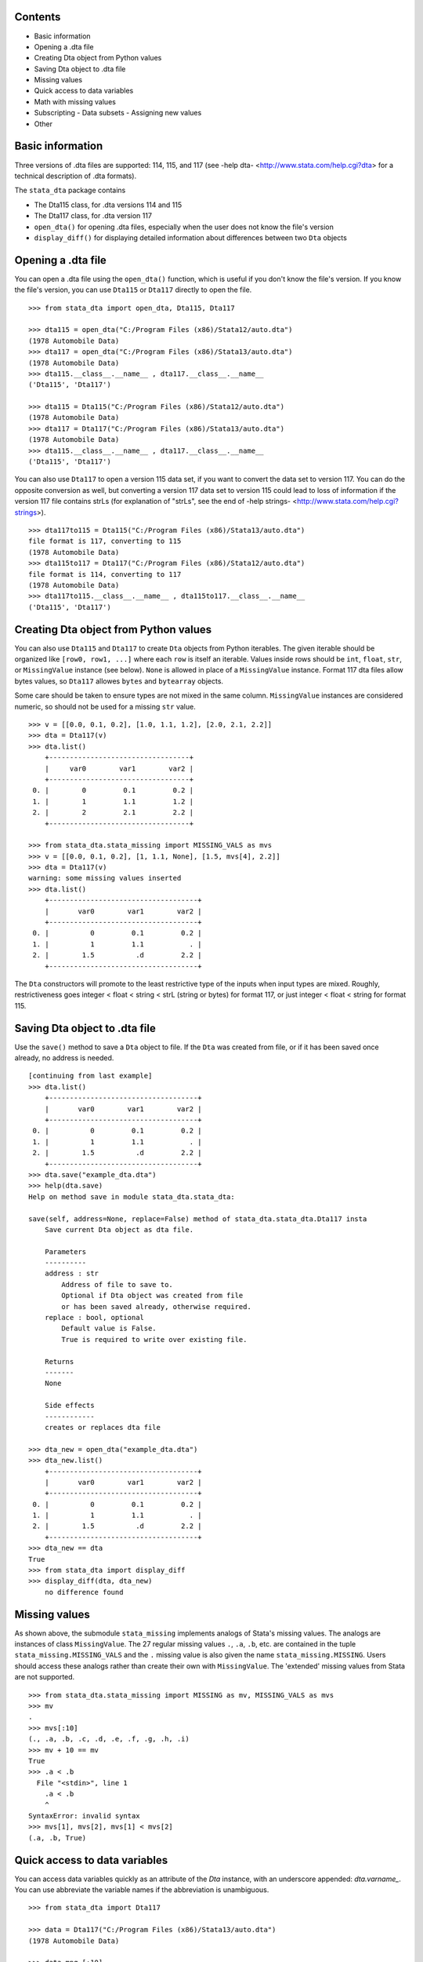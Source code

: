 Contents
========

- Basic information
- Opening a .dta file
- Creating Dta object from Python values
- Saving Dta object to .dta file
- Missing values
- Quick access to data variables
- Math with missing values
- Subscripting
  - Data subsets
  - Assigning new values
- Other

Basic information
=================

Three versions of .dta files are supported: 114, 115, and 117 (see -help dta- <http://www.stata.com/help.cgi?dta> for a technical description of .dta formats).

The ``stata_dta`` package contains

- The Dta115 class, for .dta versions 114 and 115
- The Dta117 class, for .dta version 117
- ``open_dta()`` for opening .dta files, especially when the user does not know the file's version
- ``display_diff()`` for displaying detailed information about differences between two ``Dta`` objects


Opening a .dta file
===================

You can open a .dta file using the ``open_dta()`` function, which is useful if you don't know the file's version. If you know the file's version, you can use ``Dta115`` or ``Dta117`` directly to open the file.

::

    >>> from stata_dta import open_dta, Dta115, Dta117
    
    >>> dta115 = open_dta("C:/Program Files (x86)/Stata12/auto.dta")
    (1978 Automobile Data)
    >>> dta117 = open_dta("C:/Program Files (x86)/Stata13/auto.dta")
    (1978 Automobile Data)
    >>> dta115.__class__.__name__ , dta117.__class__.__name__
    ('Dta115', 'Dta117')
    
    >>> dta115 = Dta115("C:/Program Files (x86)/Stata12/auto.dta")
    (1978 Automobile Data)
    >>> dta117 = Dta117("C:/Program Files (x86)/Stata13/auto.dta")
    (1978 Automobile Data)
    >>> dta115.__class__.__name__ , dta117.__class__.__name__
    ('Dta115', 'Dta117')


You can also use ``Dta117`` to open a version 115 data set, if you want to convert the data set to version 117. You can do the opposite conversion as well, but converting a version 117 data set to version 115 could lead to loss of information if the version 117 file contains strLs (for explanation of "strLs", see the end of -help strings- <http://www.stata.com/help.cgi?strings>).

::

    >>> dta117to115 = Dta115("C:/Program Files (x86)/Stata13/auto.dta")
    file format is 117, converting to 115
    (1978 Automobile Data)
    >>> dta115to117 = Dta117("C:/Program Files (x86)/Stata12/auto.dta")
    file format is 114, converting to 117
    (1978 Automobile Data)
    >>> dta117to115.__class__.__name__ , dta115to117.__class__.__name__
    ('Dta115', 'Dta117')


Creating Dta object from Python values
==========================================

You can also use ``Dta115`` and ``Dta117`` to create ``Dta`` objects from Python iterables. The given iterable should be organized like ``[row0, row1, ...]`` where each ``row`` is itself an iterable. Values inside rows should be ``int``, ``float``, ``str``, or ``MissingValue`` instance (see below). ``None`` is allowed in place of a ``MissingValue`` instance. Format 117 dta files allow bytes values, so ``Dta117`` allowes ``bytes`` and ``bytearray`` objects.

Some care should be taken to ensure types are not mixed in the same column. ``MissingValue`` instances are considered numeric, so should not be used for a missing ``str`` value.

::

    >>> v = [[0.0, 0.1, 0.2], [1.0, 1.1, 1.2], [2.0, 2.1, 2.2]]
    >>> dta = Dta117(v)
    >>> dta.list()
        +----------------------------------+
        |     var0        var1        var2 |
        +----------------------------------+
     0. |        0         0.1         0.2 |
     1. |        1         1.1         1.2 |
     2. |        2         2.1         2.2 |
        +----------------------------------+

    >>> from stata_dta.stata_missing import MISSING_VALS as mvs
    >>> v = [[0.0, 0.1, 0.2], [1, 1.1, None], [1.5, mvs[4], 2.2]]
    >>> dta = Dta117(v)
    warning: some missing values inserted
    >>> dta.list()
        +------------------------------------+
        |       var0        var1        var2 |
        +------------------------------------+
     0. |          0         0.1         0.2 |
     1. |          1         1.1           . |
     2. |        1.5          .d         2.2 |
        +------------------------------------+

The ``Dta`` constructors will promote to the least restrictive type of the inputs when input types are mixed. Roughly, restrictiveness goes integer < float < string < strL (string or bytes) for format 117, or just integer < float < string for format 115.


Saving Dta object to .dta file
==============================

Use the ``save()`` method to save a ``Dta`` object to file. If the ``Dta`` was created from file, or if it has been saved once already, no address is needed.

::

    [continuing from last example]
    >>> dta.list()
        +------------------------------------+
        |       var0        var1        var2 |
        +------------------------------------+
     0. |          0         0.1         0.2 |
     1. |          1         1.1           . |
     2. |        1.5          .d         2.2 |
        +------------------------------------+
    >>> dta.save("example_dta.dta")
    >>> help(dta.save)
    Help on method save in module stata_dta.stata_dta:
    
    save(self, address=None, replace=False) method of stata_dta.stata_dta.Dta117 insta
        Save current Dta object as dta file.

        Parameters
        ----------
        address : str
            Address of file to save to.
            Optional if Dta object was created from file
            or has been saved already, otherwise required.
        replace : bool, optional
            Default value is False.
            True is required to write over existing file.
    
        Returns
        -------
        None
    
        Side effects
        ------------
        creates or replaces dta file
    
    >>> dta_new = open_dta("example_dta.dta")
    >>> dta_new.list()
        +------------------------------------+
        |       var0        var1        var2 |
        +------------------------------------+
     0. |          0         0.1         0.2 |
     1. |          1         1.1           . |
     2. |        1.5          .d         2.2 |
        +------------------------------------+
    >>> dta_new == dta
    True
    >>> from stata_dta import display_diff
    >>> display_diff(dta, dta_new)
        no difference found


Missing values
==============

As shown above, the submodule ``stata_missing`` implements analogs of Stata's missing values. The analogs are instances of class ``MissingValue``. The 27 regular missing values ``.``, ``.a``, ``.b``, etc. are contained in the tuple ``stata_missing.MISSING_VALS`` and the ``.`` missing value is also given the name ``stata_missing.MISSING``. Users should access these analogs rather than create their own with ``MissingValue``. The 'extended' missing values from Stata are not supported.

::

    >>> from stata_dta.stata_missing import MISSING as mv, MISSING_VALS as mvs
    >>> mv
    .
    >>> mvs[:10]
    (., .a, .b, .c, .d, .e, .f, .g, .h, .i)
    >>> mv + 10 == mv
    True
    >>> .a < .b
      File "<stdin>", line 1
        .a < .b
        ^
    SyntaxError: invalid syntax
    >>> mvs[1], mvs[2], mvs[1] < mvs[2]
    (.a, .b, True)

Quick access to data variables
==============================

You can access data variables quickly as an attribute of the `Dta` instance, with an underscore appended: `dta.varname_`. You can use abbreviate the variable names if the abbreviation is unambiguous.

::

    >>> from stata_dta import Dta117
    
    >>> data = Dta117("C:/Program Files (x86)/Stata13/auto.dta")
    (1978 Automobile Data)
    
    >>> data.mpg_[:10]
    [22, 17, 22, 20, 15, 18, 26, 20, 16, 19]
    
    >>> data.gear_ratio_[:3]
    [3.5799999237060547, 2.5299999713897705, 3.0799999237060547]
    
    >>> data.gear_[:3]
    [3.5799999237060547, 2.5299999713897705, 3.0799999237060547]

Math with missing values
========================

The usual binary math operations should work with missing values when the other operand is also missing or is numeric. Usually, the output will be the "." missing value.

::

    >>> from stata_dta.stata_missing import MISSING_VALS as mvs
    
    >>> mvs[0] * mvs[1]
    .
    
    >>> mvs[10]
    .j
    
    >>> mvs[10] + 123.456
    .

Python math functions do not understand missing values, and don't know how to work with the quick-access data variables described in the last example.

::

    >>> from math import sin
    
    >>> sin(mvs[0])
    Traceback (most recent call last):
      File "<stdin>", line 1, in <module>
    TypeError: a float is required
    
    >>> from stata_dta import Dta117
    
    >>> data = Dta117("C:/Program Files (x86)/Stata13/auto.dta")
    (1978 Automobile Data)
    
    >>> data.mpg_[:10]
    [22, 17, 22, 20, 15, 18, 26, 20, 16, 19]
    
    >>> sin(data.mpg_)
    Traceback (most recent call last):
      File "<stdin>", line 1, in <module>
    TypeError: nb_float should return float object

When there may be missing values or when wanting to work with the quick-access data variables, use the `stata_math` submodule. It supports all of Stata's "math functions" (see -help math functions- <http://www.stata.com/help.cgi?math+functions>). Access these functions by prepending "st_" to the name of the function.

::

    >>> from stata_dta.stata_math import st_sin
    
    >>> st_sin(mvs[10])
    .
    
    >>> s = st_sin(data.mpg_)
    
    >>> s[:3]
    [-0.008851309290403876, -0.9613974918795568, -0.008851309290403876]


Subscripting
============

To access a data subset, use the syntax ``dta[rows, cols]``, where ``rows`` is either an integer or an iterable of integer. The ``cols`` can be an integer or iterable of integer, but it can also be a string abbreviation of one or more data variable names or an integer of such strings. The examples below may help to understand what's allowed in ``cols``. Repeated columns, whether integer or string, are not permitted.

The ``cols`` is optional, but everything else in ``dta[rows, cols]`` is required, including the comma. 

Data subsets
------------

If using subscripting and not assigning values, the subscripting creates a new ``Dta`` instance.

::

    >>> dta117 = open_dta("C:/Program Files (x86)/Stata13/auto.dta")
    (1978 Automobile Data)
    >>> dta_new = dta117[::10, ::3]
    >>> dta_new.list()
        +--------------------------------------------------+
        | make                   rep78    weight  displa~t |
        +--------------------------------------------------+
     0. | AMC Concord                3     2,930       121 |
     1. | Cad. Deville               3     4,330       425 |
     2. | Dodge Diplomat             2     3,600       318 |
     3. | Merc. Marquis              3     3,720       302 |
     4. | Olds Toronado              3     4,030       350 |
        +--------------------------------------------------+
     5. | Pont. Phoenix              .     3,420       231 |
     6. | Honda Accord               5     2,240       107 |
     7. | VW Diesel                  5     2,040        90 |
        +--------------------------------------------------+
    >>> dta_new2 = dta117[(0,10,20,30,40,50,60,70), (0, 3, 6, 9)]
    >>> dta_new3 = dta117[range(0,74,10), range(0,12,3)]
    >>> dta_new4 = dta117[range(0,74,10), (0, "rep wei", "disp")]
    >>> dta_new == dta_new2 == dta_new3 == dta_new4
    True
    >>> display_diff(dta_new, dta_new4)
        time stamps differ:
            19 Nov 2013 16:29 vs 19 Nov 2013 16:30

Assigning new values
--------------------

The same subscripting syntax is used to assign values to a subset. The new values should be contained in an iterable with the same shape as what's being assigned to. New string values cannot be assigned to numeric data variables and vice versa.

::

    >>> v = [[0.0, 0.1, 0.2], [1, 1.1, None], [1.5, mvs[4], 2.2]]
    >>> dta = Dta117(v)
    warning: some missing values inserted
    >>> dta.list()
        +------------------------------------+
        |       var0        var1        var2 |
        +------------------------------------+
     0. |          0         0.1         0.2 |
     1. |          1         1.1           . |
     2. |        1.5          .d         2.2 |
        +------------------------------------+
    
    >>> dta[0, 1] = "foo"
    Traceback (most recent call last):
      File "<stdin>", line 1, in <module>
      File ".\stata_dta\stata_dta.py", line 3241, in __setitem__
        if nrows == 0 or ncols == 0:
      File ".\stata_dta\stata_dta.py", line 5388, in _set_values
        "string or bytes values; has Stata type " +
    TypeError: "var1" cannot take string or bytes values; has Stata type double
    
    >>> dta[0, 0] = 123456
    >>> dta.list()
        +------------------------------------+
        |       var0        var1        var2 |
        +------------------------------------+
     0. |     123456         0.1         0.2 |
     1. |          1         1.1           . |
     2. |        1.5          .d         2.2 |
        +------------------------------------+
    
    >>> new = [mvs[0], mvs[1], mvs[2], mvs[3]]
    >>> new
    [., .a, .b, .c]
    
    >>> dta[1:, 1:] = new
    Traceback (most recent call last):
      File "<stdin>", line 1, in <module>
      File ".\stata_dta\stata_dta.py", line 3231, in __setitem__
        value = (tuple(v[0] for v in value),)
    ValueError: length of value does not match # of rows
    
    >>> new = [ [ mvs[0], mvs[1], mvs[2] ] , mvs[3]]
    >>> dta[1:, 1:] = new
    Traceback (most recent call last):
      File "<stdin>", line 1, in <module>
      File ".\stata_dta\stata_dta.py", line 3233, in __setitem__
        if not len(value) == nrows:
    ValueError: inner dimensions do not match # of columns
    
    >>> new = [ [ mvs[0], mvs[1] ] , [ mvs[2], mvs[3] ] ]
    >>> dta[1:, 1:] = new
    >>> dta.list()
        +------------------------------------+
        |       var0        var1        var2 |
        +------------------------------------+
     0. |     123456         0.1         0.2 |
     1. |          1           .          .a |
     2. |        1.5          .b          .c |
        +------------------------------------+


Other
=====

Aside from the functionality in the above examples, you can use ``dir(Dta117)`` and ``help(Dta117.<method_name>)`` to find most of the functionality of the package.

::

    >>> public = [x for x in dir(Dta117) if not x.startswith("_")] + ["",""]
    >>> template = "  {:<16}{:<16}{:<16}"
    >>> for i in range(0, len(public), 3):
    ...     print(template.format(*public[i:i+3]))
    ...
      append_obs      append_var      check
      clonevar        copy            describe
      drop_obs        drop_var        drop_vars
      format          get             index
      ismissing       keep_obs        keep_var
      keep_vars       label_copy      label_data
      label_define    label_dir       label_drop
      label_language  label_list      label_values
      label_variable  list            note_add
      note_drop       note_list       note_renumber
      note_replace    note_search     notes_add
      notes_drop      notes_list      notes_renumber
      notes_replace   notes_search    order
      quiet           rename          replace
      return_list     save            set_obs
      sort            summ            summarize
      to_list         variable        width
      xpose
    
    >>> help(Dta117.check)
    Help on function check in module stata_dta.stata_dta:
    
    check(self, version=None)
        Determine whether saved data set would conform to limits
        of given *Stata* version. (Not .dta format.)
    
        See -help limits- in Stata for more info.
    
        Parameters
        ----------
        version : int, optional
            Specify a Stata version to check against.
            Default is to check against Stata version 13.
    
        Returns
        -------
        None
    
        Side effects
        ------------
        Display summary of limits violations, if any.
    
    >>> help(Dta117.list)
    Help on function list in module stata_dta.stata_dta:
    
    list(self, varnames='', **kwargs)
        Print table of data values.
    
        Print table of values for specified variable(s), or all
        variables if none specified.
    
        Parameters
        ----------
        varnames : str, or iterable of str, optional
            Default is none specified (i.e. list all).
            Can be a str containing one varname (e.g. "mpg"),
            a str with multiple varnames (e.g. "make price mpg"),
            or an iterable of such str
            (e.g. ("make", "price", "mpg") or ("make", "price mpg")).
            Abbreviations are allowed if unambiguous.
        in_ : iterable, optional
            Used to specify observations to list.
            Should be an iterable of int.
            Default is all observations.
        if_ : function, optional
            Used to specify observations to list.
            Should be a function taking int and
            returning Boolean (or coercible to Boolean).
            Default is True for all obs.
    
        Parameters note
        ---------------
        If both ``in_`` and ``if_`` are used, the listed observations
        are the numbers in ``in_`` that satisfy ``if_``.
    
        Returns
        -------
        None
    
        Side effects
        ------------
        Displays table of values.
 